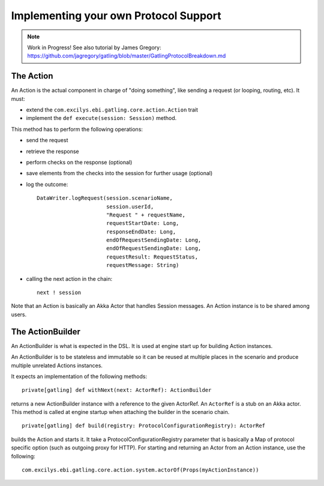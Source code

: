 ######################################
Implementing your own Protocol Support
######################################

.. note:: Work in Progress! See also tutorial by James Gregory: https://github.com/jagregory/gatling/blob/master/GatlingProtocolBreakdown.md

The Action
==========

An Action is the actual component in charge of "doing something", like sending a request (or looping, routing, etc).
It must:

* extend the ``com.excilys.ebi.gatling.core.action.Action`` trait
* implement the ``def execute(session: Session)`` method.

This method has to perform the following operations:

* send the request
* retrieve the response
* perform checks on the response (optional)
* save elements from the checks into the session for further usage (optional)
* log the outcome::

	DataWriter.logRequest(session.scenarioName,
	                      session.userId,
	                      "Request " + requestName,
	                      requestStartDate: Long,
	                      responseEndDate: Long,
	                      endOfRequestSendingDate: Long,
	                      endOfRequestSendingDate: Long,
	                      requestResult: RequestStatus,
	                      requestMessage: String)

* calling the next action in the chain::

	next ! session

Note that an Action is basically an Akka Actor that handles Session messages. An Action instance is to be shared among users.

The ActionBuilder
=================

An ActionBuilder is what is expected in the DSL. It is used at engine start up for building Action instances.

An ActionBuilder is to be stateless and immutable so it can be reused at multiple places in the scenario and produce multiple unrelated Actions instances.

It expects an implementation of the following methods::

	private[gatling] def withNext(next: ActorRef): ActionBuilder

returns a new ActionBuilder instance with a reference to the given ActorRef. An ``ActorRef`` is a stub on an Akka actor.
This method is called at engine startup when attaching the builder in the scenario chain.

::

	private[gatling] def build(registry: ProtocolConfigurationRegistry): ActorRef


builds the Action and starts it. It take a ProtocolConfigurationRegistry parameter that is basically a Map of protocol specific option (such as outgoing proxy for HTTP).
For starting and returning an Actor from an Action instance, use the following::

	com.excilys.ebi.gatling.core.action.system.actorOf(Props(myActionInstance))
